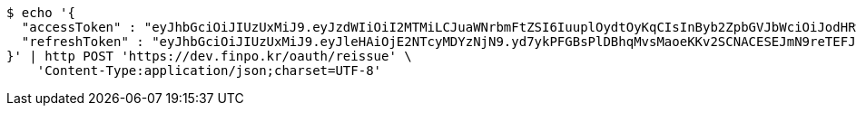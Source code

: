 [source,bash]
----
$ echo '{
  "accessToken" : "eyJhbGciOiJIUzUxMiJ9.eyJzdWIiOiI2MTMiLCJuaWNrbmFtZSI6IuuplOydtOyKqCIsInByb2ZpbGVJbWciOiJodHRwOi8vbG9jYWxob3N0OjgwODAvdXBsb2FkL3Byb2ZpbGUvNDc4NzA2MDMtNzdhMy00NjQzLWJiMWMtMmIyMzhhZGI1ODg3LmpwZWciLCJkZWZhdWx0UmVnaW9uIjp7ImlkIjoxNCwibmFtZSI6IuuniO2PrCIsImRlcHRoIjoyLCJwYXJlbnQiOnsiaWQiOjAsIm5hbWUiOiLshJzsmrgiLCJkZXB0aCI6MSwicGFyZW50IjpudWxsfX0sIm9BdXRoVHlwZSI6IktBS0FPIiwiYXV0aCI6IlJPTEVfVVNFUiIsImV4cCI6MTY1NDYxNjE2M30.MNjnbeGB1woKpjDFZlTUsxKgkEVdrZNusCsg8BIwTspuKniWE1necX7cCaiBPjoc-MlvMniQJxwbVZ0erqZv3Q",
  "refreshToken" : "eyJhbGciOiJIUzUxMiJ9.eyJleHAiOjE2NTcyMDYzNjN9.yd7ykPFGBsPlDBhqMvsMaoeKKv2SCNACESEJmN9reTEFJ01JrjBlF8TLmIqmfy9EvPACe7ZSZT6EqAZcD78vYg"
}' | http POST 'https://dev.finpo.kr/oauth/reissue' \
    'Content-Type:application/json;charset=UTF-8'
----
